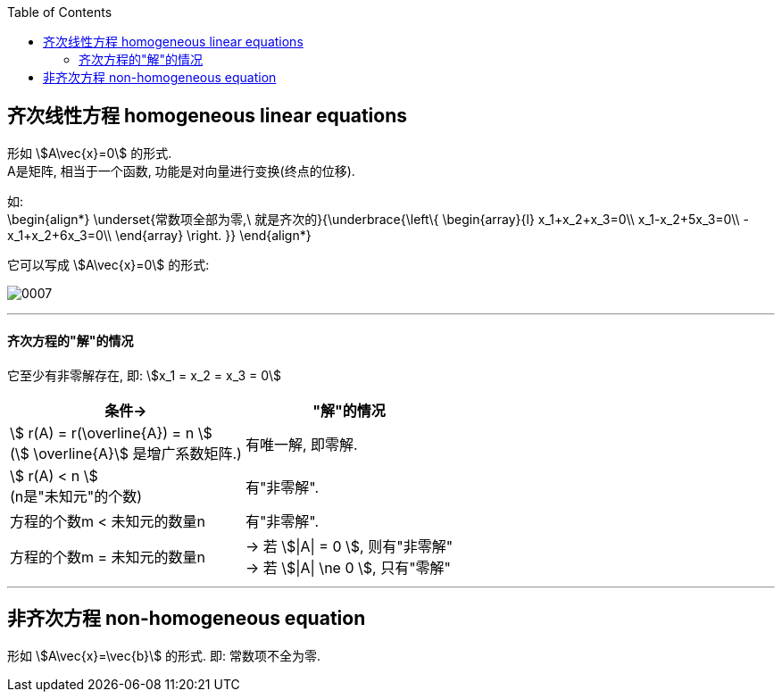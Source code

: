 
:toc:

== 齐次线性方程 homogeneous linear equations

形如 stem:[A\vec{x}=0] 的形式.  +
A是矩阵, 相当于一个函数, 功能是对向量进行变换(终点的位移).

如: +
\begin{align*}
\underset{常数项全部为零,\ 就是齐次的}{\underbrace{\left\{ \begin{array}{l}
	x_1+x_2+x_3=0\\
	x_1-x_2+5x_3=0\\
	-x_1+x_2+6x_3=0\\
\end{array} \right. }}
\end{align*}

它可以写成 stem:[A\vec{x}=0] 的形式:

image:../img/0007.svg[]

---

==== 齐次方程的"解"的情况

它至少有非零解存在, 即: stem:[x_1 = x_2 = x_3 = 0]

[options="autowidth"]
|===
|条件-> |"解"的情况

|stem:[ r(A) =  r(\overline{A}) = n ] +
(stem:[ \overline{A}] 是增广系数矩阵.)
|有唯一解, 即零解.

|stem:[ r(A) < n ] +
(n是"未知元"的个数)
|有"非零解".

|方程的个数m < 未知元的数量n
|有"非零解".

|方程的个数m = 未知元的数量n
|-> 若 stem:[\|A\| = 0 ], 则有"非零解" +
-> 若 stem:[\|A\| \ne
0 ], 只有"零解"
|===


---

== 非齐次方程 non-homogeneous equation

形如 stem:[A\vec{x}=\vec{b}] 的形式. 即: 常数项不全为零.



